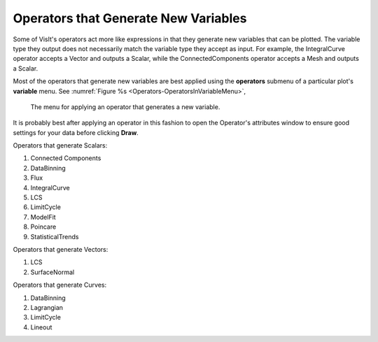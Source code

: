 .. _Operators that Generate New Variables:

Operators that Generate New Variables
~~~~~~~~~~~~~~~~~~~~~~~~~~~~~~~~~~~~~

Some of VisIt's operators act more like expressions in that they generate
new variables that can be plotted. The variable type they output does not
necessarily match the variable type they accept as input. For example, the
IntegralCurve operator accepts a Vector and outputs a Scalar, while the
ConnectedComponents operator accepts a Mesh and outputs a Scalar.

Most of the operators that generate new variables are best applied using
the **operators** submenu of a particular plot's **variable** menu. See
:numref:`Figure %s <Operators-OperatorsInVariableMenu>`,

.. _Operators-OperatorsInVariableMenu:

.. figure:: images/Operators-OperatorsInVariableMenu.png

   The menu for applying an operator that generates a new variable.

It is probably best after applying an operator in this fashion to open the
Operator's attributes window to ensure good settings for your data before
clicking **Draw**.

Operators that generate Scalars:

#.  Connected Components
#.  DataBinning
#.  Flux
#.  IntegralCurve
#.  LCS
#.  LimitCycle
#.  ModelFit
#.  Poincare
#.  StatisticalTrends

Operators that generate Vectors:

#.  LCS
#.  SurfaceNormal

Operators that generate Curves:

#.  DataBinning
#.  Lagrangian
#.  LimitCycle
#.  Lineout
